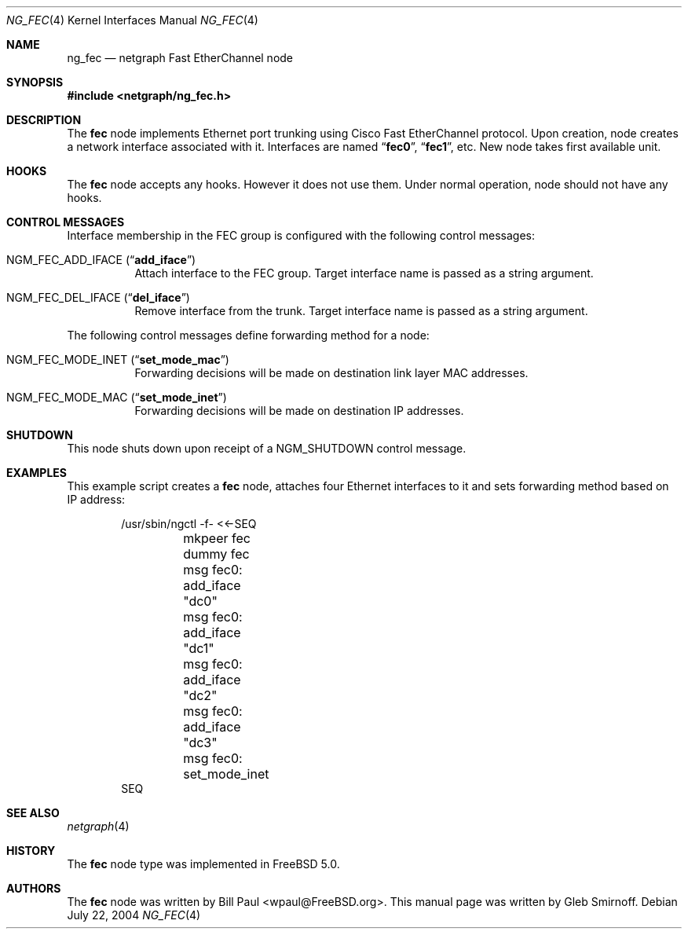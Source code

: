 .\" Copyright (c) 2004 Gleb Smirnoff
.\" All rights reserved.
.\"
.\" Redistribution and use in source and binary forms, with or without
.\" modification, are permitted provided that the following conditions
.\" are met:
.\" 1. Redistributions of source code must retain the above copyright
.\"    notice, this list of conditions and the following disclaimer.
.\" 2. Redistributions in binary form must reproduce the above copyright
.\"    notice, this list of conditions and the following disclaimer in the
.\"    documentation and/or other materials provided with the distribution.
.\"
.\" THIS SOFTWARE IS PROVIDED BY THE AUTHOR AND CONTRIBUTORS ``AS IS'' AND
.\" ANY EXPRESS OR IMPLIED WARRANTIES, INCLUDING, BUT NOT LIMITED TO, THE
.\" IMPLIED WARRANTIES OF MERCHANTABILITY AND FITNESS FOR A PARTICULAR PURPOSE
.\" ARE DISCLAIMED.  IN NO EVENT SHALL THE AUTHOR OR CONTRIBUTORS BE LIABLE
.\" FOR ANY DIRECT, INDIRECT, INCIDENTAL, SPECIAL, EXEMPLARY, OR CONSEQUENTIAL
.\" DAMAGES (INCLUDING, BUT NOT LIMITED TO, PROCUREMENT OF SUBSTITUTE GOODS
.\" OR SERVICES; LOSS OF USE, DATA, OR PROFITS; OR BUSINESS INTERRUPTION)
.\" HOWEVER CAUSED AND ON ANY THEORY OF LIABILITY, WHETHER IN CONTRACT, STRICT
.\" LIABILITY, OR TORT (INCLUDING NEGLIGENCE OR OTHERWISE) ARISING IN ANY WAY
.\" OUT OF THE USE OF THIS SOFTWARE, EVEN IF ADVISED OF THE POSSIBILITY OF
.\" SUCH DAMAGE.
.\"
.\" $FreeBSD: src/share/man/man4/ng_fec.4,v 1.2.4.1 2004/09/05 10:26:00 glebius Exp $
.\"
.Dd July 22, 2004
.Dt NG_FEC 4
.Os
.Sh NAME
.Nm ng_fec
.Nd netgraph Fast EtherChannel node
.Sh SYNOPSIS
.In netgraph/ng_fec.h
.Sh DESCRIPTION
The
.Nm fec
node implements Ethernet port trunking using Cisco Fast EtherChannel protocol.
Upon creation, node creates a network interface associated with it.
Interfaces are named
.Dq Li fec0 ,
.Dq Li fec1 ,
etc.
New node takes first available unit.
.Sh HOOKS
The
.Nm fec
node accepts any hooks.
However it does not use them.
Under normal operation, node should not have any hooks.
.Sh CONTROL MESSAGES
Interface membership in the FEC group is configured with the following
control messages:
.Bl -tag -width indent
.It Dv NGM_FEC_ADD_IFACE Pq Dq Li add_iface
Attach interface to the FEC group.
Target interface name is passed as a string argument.
.It Dv NGM_FEC_DEL_IFACE Pq Dq Li del_iface
Remove interface from the trunk.
Target interface name is passed as a string argument.
.El
.Pp
The following control messages define forwarding method for a node:
.Bl -tag -width indent
.It Dv NGM_FEC_MODE_INET Pq Dq Li set_mode_mac
Forwarding decisions will be made on destination link layer MAC addresses.
.It Dv NGM_FEC_MODE_MAC Pq Dq Li set_mode_inet
Forwarding decisions will be made on destination IP addresses.
.El
.Sh SHUTDOWN
This node shuts down upon receipt of a
.Dv NGM_SHUTDOWN
control message.
.Sh EXAMPLES
This example script creates a
.Nm fec
node, attaches four Ethernet interfaces to it and
sets forwarding method based on IP address:
.Bd -literal -offset indent
/usr/sbin/ngctl -f- <<-SEQ
	mkpeer fec dummy fec
	msg fec0: add_iface "dc0"
	msg fec0: add_iface "dc1"
	msg fec0: add_iface "dc2"
	msg fec0: add_iface "dc3"
	msg fec0: set_mode_inet
SEQ
.Ed
.Sh SEE ALSO
.Xr netgraph 4
.Sh HISTORY
The
.Nm fec
node type was implemented in
.Fx 5.0 .
.Sh AUTHORS
.An -nosplit
The
.Nm fec
node was written by
.An "Bill Paul" Aq wpaul@FreeBSD.org .
This manual page was written by
.An "Gleb Smirnoff" .
